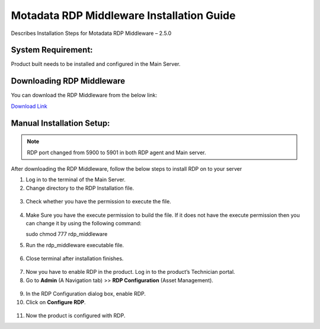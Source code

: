 *******************************************
Motadata RDP Middleware Installation Guide
*******************************************

Describes Installation Steps for Motadata RDP Middleware – 2.5.0

System Requirement:
===================

Product built needs to be installed and configured in the Main Server.

Downloading RDP Middleware
==========================

You can download the RDP Middleware from the below link:

`Download Link <https://s3.ap-south-1.amazonaws.com/flotomate-customer-releases/latest/rdp+middleware/rdp_middleware>`_

Manual Installation Setup:
==========================

.. note:: RDP port changed from 5900 to 5901 in both RDP agent and Main server.

After downloading the RDP Middleware, follow the below steps to install
RDP on to your server

1.  Log in to the terminal of the Main Server.

2.  Change directory to the RDP Installation file.

.. _rdpm-1:

.. figure:: https://s3-ap-southeast-1.amazonaws.com/flotomate-resources/installation-guide/agent-installation-guide/RDPM-1.png
    :align: center
    :alt: figure 1

3.  Check whether you have the permission to execute the file.

.. _rdpm-2:

.. figure:: https://s3-ap-southeast-1.amazonaws.com/flotomate-resources/installation-guide/agent-installation-guide/RDPM-2.png
    :align: center
    :alt: figure 2

4.  Make Sure you have the execute permission to build the file. If it
    does not have the execute permission then you can change it by using
    the following command:

    sudo chmod 777 rdp_middleware

5.  Run the rdp_middleware executable file.

.. _rdpm-3:
.. figure:: https://s3-ap-southeast-1.amazonaws.com/flotomate-resources/installation-guide/agent-installation-guide/RDPM-3.png
    :align: center
    :alt: figure 3

6.  Close terminal after installation finishes.

.. _rdpm-4:

.. figure:: https://s3-ap-southeast-1.amazonaws.com/flotomate-resources/installation-guide/agent-installation-guide/RDPM-4.png
    :align: center
    :alt: figure 4

7.  Now you have to enable RDP in the product. Log in to the product’s
    Technician portal.

8.  Go to **Admin** (A Navigation tab) >> **RDP Configuration** (Asset
    Management).

.. _rdpm-5:

.. figure:: https://s3-ap-southeast-1.amazonaws.com/flotomate-resources/installation-guide/agent-installation-guide/RDPM-5.png
    :align: center
    :alt: figure 5

9.  In the RDP Configuration dialog box, enable RDP.

10. Click on **Configure RDP**.

.. _rdpm-6:

.. figure:: https://s3-ap-southeast-1.amazonaws.com/flotomate-resources/installation-guide/agent-installation-guide/RDPM-6.png
    :align: center
    :alt: figure 6
    
11. Now the product is configured with RDP.


